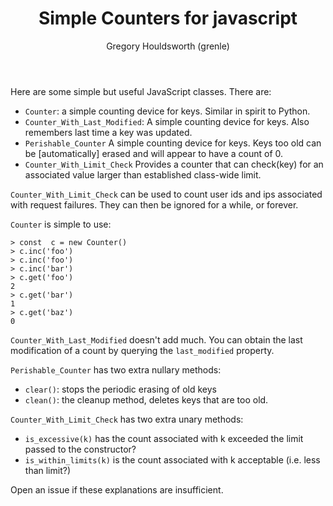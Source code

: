 #+TITLE: Simple Counters for javascript
#+AUTHOR: Gregory Houldsworth (grenle)

Here are some simple but useful JavaScript classes. There are:

- ~Counter~: a simple counting device for keys. Similar in
  spirit to Python.
- ~Counter_With_Last_Modified~: A simple counting device for
  keys. Also remembers last time a key was updated.
- ~Perishable_Counter~ A simple counting device for
  keys. Keys too old can be [automatically] erased and will
  appear to have a count of 0.
- ~Counter_With_Limit_Check~ Provides a counter that can
  check(key) for an associated value larger than established
  class-wide limit.

~Counter_With_Limit_Check~ can be used to count user ids and
ips associated with request failures. They can then be
ignored for a while, or forever.

~Counter~ is simple to use:

#+begin_example
> const  c = new Counter()
> c.inc('foo')
> c.inc('foo')
> c.inc('bar')
> c.get('foo')
2
> c.get('bar')
1
> c.get('baz')
0
#+end_example

~Counter_With_Last_Modified~ doesn't add much. You can
obtain the last modification of a count by querying the
~last_modified~ property.

~Perishable_Counter~ has two extra nullary methods:
- ~clear()~: stops the periodic erasing of old keys
- ~clean()~: the cleanup method, deletes keys that are too old.

~Counter_With_Limit_Check~ has two extra unary methods:
- ~is_excessive(k)~ has the count associated with k exceeded
  the limit passed to the constructor?
- ~is_within_limits(k)~ is the count associated with k
  acceptable (i.e. less than limit?)

Open an issue if these explanations are insufficient.

[[file:readme-assets/class-diagram.png]]
